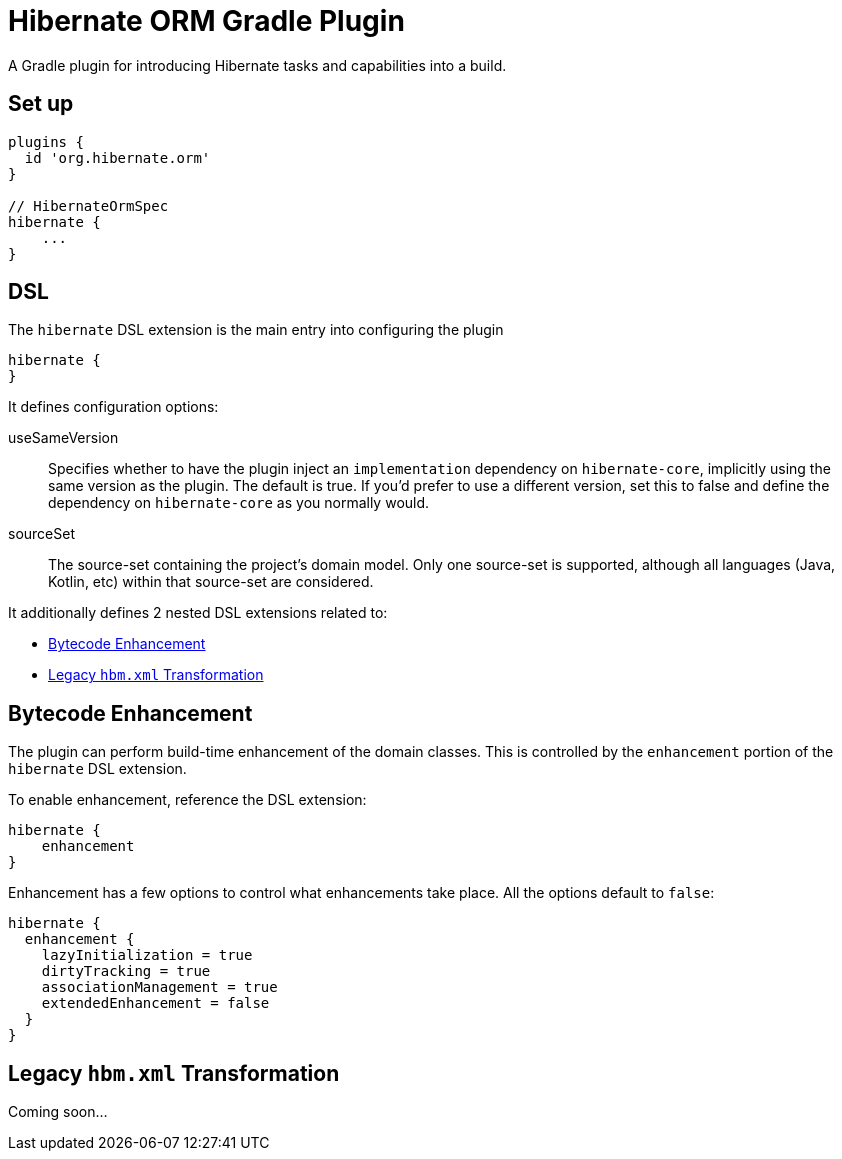 = Hibernate ORM Gradle Plugin

A Gradle plugin for introducing Hibernate tasks and capabilities into a build.


== Set up

[source,groovy]
----
plugins {
  id 'org.hibernate.orm'
}

// HibernateOrmSpec
hibernate {
    ...
}
----


== DSL

The `hibernate` DSL extension is the main entry into configuring the plugin

[source,groovy]
----
hibernate {
}
----

It defines configuration options:

useSameVersion:: Specifies whether to have the plugin inject an `implementation` dependency on `hibernate-core`, implicitly using
    the same version as the plugin.  The default is true.  If you'd prefer to use a different version, set this to false and define
    the dependency on `hibernate-core` as you normally would.
sourceSet:: The source-set containing the project's domain model.  Only one source-set is supported, although all languages (Java, Kotlin, etc)
    within that source-set are considered.

It additionally defines 2 nested DSL extensions related to:

* <<enhance>>
* <<hbm-xml>>


[[enhance]]
== Bytecode Enhancement

The plugin can perform build-time enhancement of the domain classes.  This is controlled
by the `enhancement` portion of the `hibernate` DSL extension.

To enable enhancement, reference the DSL extension:

[source,groovy]
----
hibernate {
    enhancement
}
----

Enhancement has a few options to control what enhancements take place.  All the options default to `false`:

[source,groovy]
----
hibernate {
  enhancement {
    lazyInitialization = true
    dirtyTracking = true
    associationManagement = true
    extendedEnhancement = false
  }
}
----

[[hbm-xml]]
== Legacy `hbm.xml` Transformation

Coming soon...
